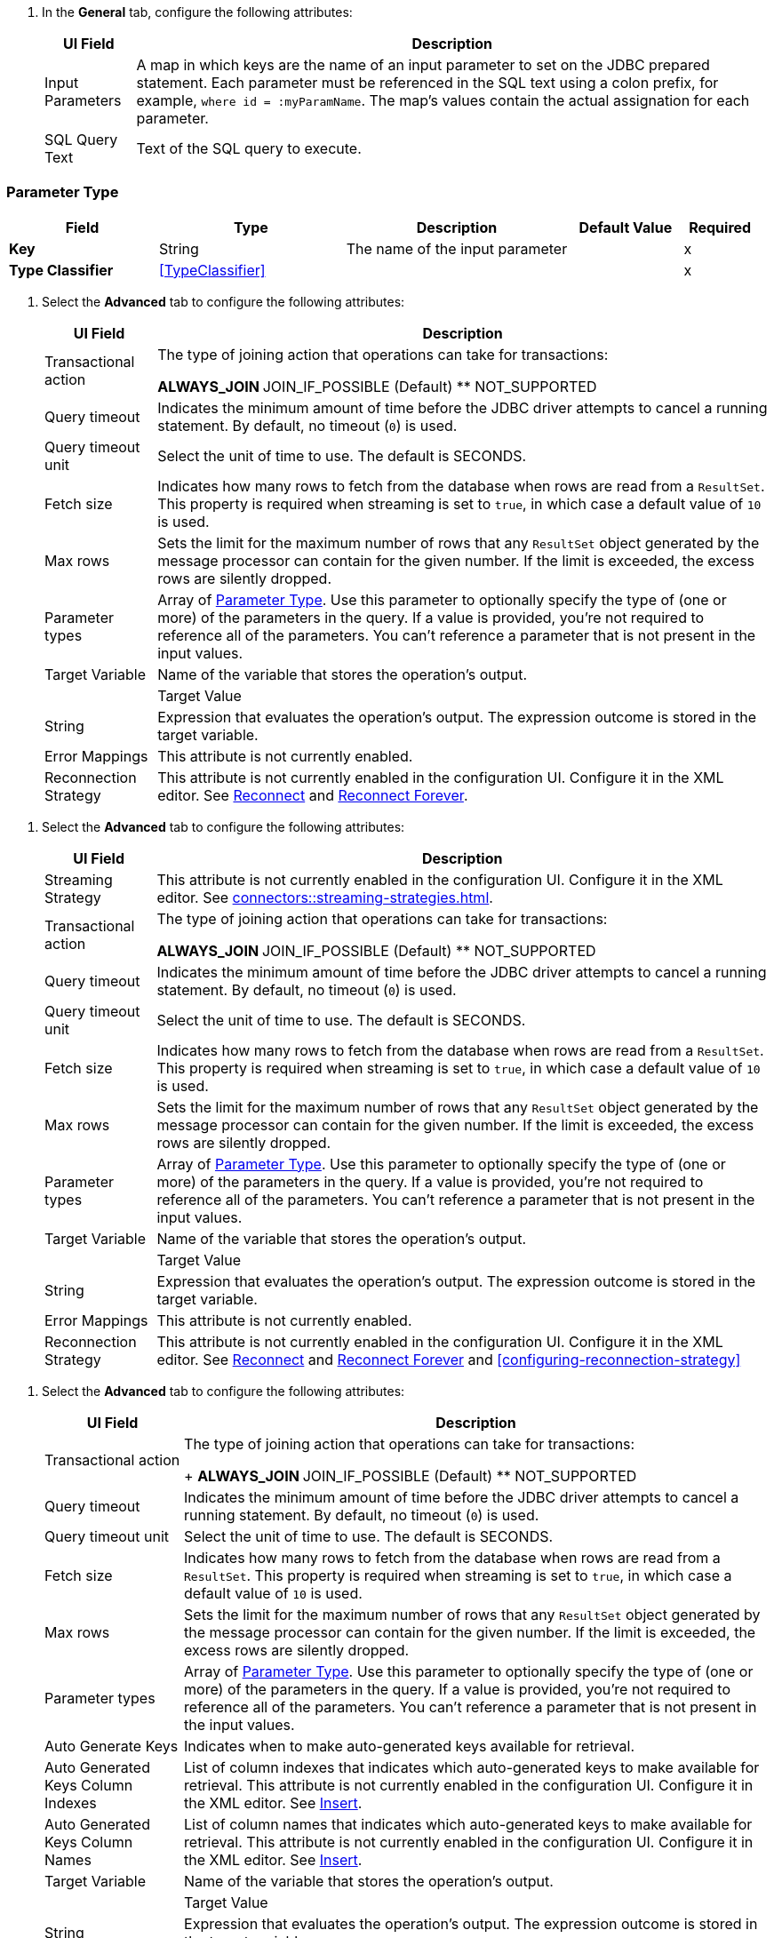 // Used in database-connector-acb for the common properties in the General tab

// tag::general-tab-attributes[]
. In the *General* tab, configure the following attributes:
+
[%header%autowidth.spread]
|===
| UI Field | Description
| Input Parameters | A map in which keys are the name of an input parameter to set on the JDBC prepared statement. Each parameter must be referenced in the SQL text using a colon prefix, for example, `where id = :myParamName`. The map's values contain the actual assignation for each parameter.
| SQL Query Text |Text of the SQL query to execute.
|===

// end::general-tab-attributes[]

// tag::parameter-type[]
[[ParameterType]]
=== Parameter Type

[%header,cols="20s,25a,30a,15a,10a"]
|===
| Field | Type | Description | Default Value | Required
| Key a| String | The name of the input parameter |  | x
| Type Classifier a| <<TypeClassifier>> |  |  | x
|===
// end:parameter-type[]

// tag::advanced-tab[]
. Select the *Advanced* tab to configure the following attributes:
+
[%header%autowidth.spread]
|===
| UI Field | Description 
| Transactional action | The type of joining action that operations can take for transactions:

** ALWAYS_JOIN
** JOIN_IF_POSSIBLE (Default)
** NOT_SUPPORTED
| Query timeout | Indicates the minimum amount of time before the JDBC driver attempts to cancel a running statement. By default, no timeout (`0`) is used.
| Query timeout unit | Select the unit of time to use. The default is SECONDS.
| Fetch size | Indicates how many rows to fetch from the database when rows are read from a `ResultSet`. This property is required when streaming is set to `true`, in which case a default value of `10` is used.
|Max rows | Sets the limit for the maximum number of rows that any `ResultSet` object generated by the message processor can contain for the given number. If the limit is exceeded, the excess rows are silently dropped.
|Parameter types | Array of xref:database-documentation.adoc#ParameterType[Parameter Type]. Use this parameter to optionally specify the type of (one or more) of the parameters in the query. If a value is provided, you're not required to reference all of the parameters. You can't reference a parameter that is not present in the input values. 
| Target Variable | Name of the variable that stores the operation's output. |  
| Target Value a| String |  Expression that evaluates the operation's output. The expression outcome is stored in the target variable. 
| Error Mappings | This attribute is not currently enabled. 
|Reconnection Strategy |This attribute is not currently enabled in the configuration UI. Configure it in the XML editor. See xref:database-documentation.adoc#reconnect[Reconnect] and xref:database-documentation.adoc#reconnect[Reconnect Forever]. 
|===


// end::advanced-tab[]

// tag::advanced-tab-streaming-strategy[]
. Select the *Advanced* tab to configure the following attributes:
+
[%header%autowidth.spread]
|===
| UI Field | Description 
|Streaming Strategy | This attribute is not currently enabled in the configuration UI. Configure it in the XML editor. See xref:connectors::streaming-strategies.adoc[].
| Transactional action | The type of joining action that operations can take for transactions:

** ALWAYS_JOIN
** JOIN_IF_POSSIBLE (Default)
** NOT_SUPPORTED
| Query timeout | Indicates the minimum amount of time before the JDBC driver attempts to cancel a running statement. By default, no timeout (`0`) is used.
| Query timeout unit | Select the unit of time to use. The default is SECONDS.
| Fetch size | Indicates how many rows to fetch from the database when rows are read from a `ResultSet`. This property is required when streaming is set to `true`, in which case a default value of `10` is used.
|Max rows | Sets the limit for the maximum number of rows that any `ResultSet` object generated by the message processor can contain for the given number. If the limit is exceeded, the excess rows are silently dropped.
|Parameter types | Array of xref:database-documentation.adoc#ParameterType[Parameter Type]. Use this parameter to optionally specify the type of (one or more) of the parameters in the query. If a value is provided, you're not required to reference all of the parameters. You can't reference a parameter that is not present in the input values. 
| Target Variable | Name of the variable that stores the operation's output. |  
| Target Value a| String |  Expression that evaluates the operation's output. The expression outcome is stored in the target variable. 
| Error Mappings | This attribute is not currently enabled. 
|Reconnection Strategy |This attribute is not currently enabled in the configuration UI. Configure it in the XML editor. See xref:database-documentation.adoc#reconnect[Reconnect] and xref:database-documentation.adoc#reconnect[Reconnect Forever] and <<configuring-reconnection-strategy>> 
|===
// end::advanced-tab-streaming-strategy[]

// tag::advanced-tab-autogenerate-keys[]
. Select the *Advanced* tab to configure the following attributes:
+
[%header%autowidth.spread]
|===
| UI Field | Description 
| Transactional action a| The type of joining action that operations can take for transactions:
+
** ALWAYS_JOIN
** JOIN_IF_POSSIBLE (Default)
** NOT_SUPPORTED
| Query timeout | Indicates the minimum amount of time before the JDBC driver attempts to cancel a running statement. By default, no timeout (`0`) is used.
| Query timeout unit | Select the unit of time to use. The default is SECONDS.
| Fetch size | Indicates how many rows to fetch from the database when rows are read from a `ResultSet`. This property is required when streaming is set to `true`, in which case a default value of `10` is used.
|Max rows | Sets the limit for the maximum number of rows that any `ResultSet` object generated by the message processor can contain for the given number. If the limit is exceeded, the excess rows are silently dropped.
|Parameter types | Array of xref:database-documentation.adoc#ParameterType[Parameter Type]. Use this parameter to optionally specify the type of (one or more) of the parameters in the query. If a value is provided, you're not required to reference all of the parameters. You can't reference a parameter that is not present in the input values. 
| Auto Generate Keys |Indicates when to make auto-generated keys available for retrieval. 
| Auto Generated Keys Column Indexes | List of column indexes that indicates which auto-generated keys to make available for retrieval. This attribute is not currently enabled in the configuration UI. Configure it in the XML editor. See xref:database-documentation.adoc#insert[Insert].
| Auto Generated Keys Column Names | List of column names that indicates which auto-generated keys to make available for retrieval. This attribute is not currently enabled in the configuration UI. Configure it in the XML editor. See xref:database-documentation.adoc#insert[Insert].
| Target Variable | Name of the variable that stores the operation's output. |  
| Target Value a| String |  Expression that evaluates the operation's output. The expression outcome is stored in the target variable. 
| Error Mappings | This attribute is not currently enabled. 
|Reconnection Strategy |This attribute is not currently enabled in the configuration UI. Configure it in the XML editor. See xref:database-documentation.adoc#reconnect[Reconnect] and xref:database-documentation.adoc#reconnect[Reconnect Forever]. 
|===
// end::advanced-tab-autogenerate-keys[]